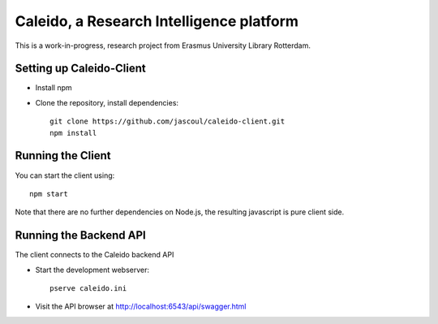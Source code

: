 .. highlight:: rst

Caleido, a Research Intelligence platform
=========================================

.. image:: https://travis-ci.org/jascoul/caleido-client.svg?branch=master
    :target: https://travis-ci.org/jascoul/caleido-client

This is a work-in-progress, research project from Erasmus University Library Rotterdam.

Setting up Caleido-Client
-------------------------

* Install npm
* Clone the repository, install dependencies::

    git clone https://github.com/jascoul/caleido-client.git
    npm install

Running the Client
------------------

You can start the client using::

    npm start

Note that there are no further dependencies on Node.js, the resulting javascript is pure client side.

Running the Backend API
-----------------------

The client connects to the Caleido backend API

* Start the development webserver::

    pserve caleido.ini

* Visit the API browser at http://localhost:6543/api/swagger.html

